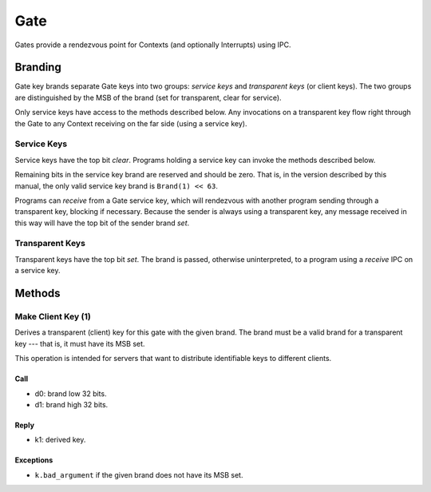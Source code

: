 .. _kor-gate:

Gate
====

Gates provide a rendezvous point for Contexts (and optionally Interrupts) using
IPC.


Branding
--------

Gate key brands separate Gate keys into two groups: *service keys* and
*transparent keys* (or client keys).  The two groups are distinguished by the
MSB of the brand (set for transparent, clear for service).

Only service keys have access to the methods described below.  Any invocations
on a transparent key flow right through the Gate to any Context receiving on
the far side (using a service key).

.. _kor-gate-service-key:

Service Keys
~~~~~~~~~~~~

Service keys have the top bit *clear*.  Programs holding a service key can
invoke the methods described below.

Remaining bits in the service key brand are reserved and should be zero.  That
is, in the version described by this manual, the only valid service key brand
is ``Brand(1) << 63``.

Programs can *receive* from a Gate service key, which will rendezvous with
another program sending through a transparent key, blocking if necessary.
Because the sender is always using a transparent key, any message received in
this way will have the top bit of the sender brand *set*.

.. _kor-gate-transparent-key:

Transparent Keys
~~~~~~~~~~~~~~~~

Transparent keys have the top bit *set*.  The brand is passed, otherwise
uninterpreted, to a program using a *receive* IPC on a service key.

.. _gate-methods:

Methods
-------

.. _gate-method-make-client-key:

Make Client Key (1)
~~~~~~~~~~~~~~~~~~~

Derives a transparent (client) key for this gate with the given brand.  The
brand must be a valid brand for a transparent key --- that is, it must have its
MSB set.

This operation is intended for servers that want to distribute identifiable
keys to different clients.

Call
####

- d0: brand low 32 bits.
- d1: brand high 32 bits.

Reply
#####

- k1: derived key.

Exceptions
##########

- ``k.bad_argument`` if the given brand does not have its MSB set.
